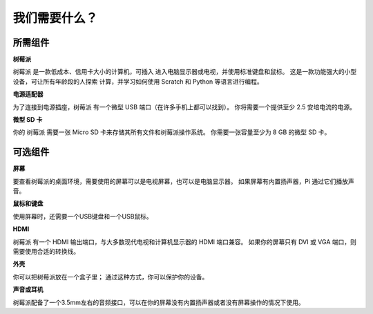 我们需要什么？
================

所需组件
-----------------------

**树莓派**

树莓派 是一款低成本、信用卡大小的计算机，可插入
进入电脑显示器或电视，并使用标准键盘和鼠标。
这是一款功能强大的小型设备，可让所有年龄段的人探索
计算，并学习如何使用 Scratch 和 Python 等语言进行编程。

.. image:: media/image10.jpeg


**电源适配器**

为了连接到电源插座，树莓派 有一个微型 USB 端口（在许多手机上都可以找到）。 你将需要一个提供至少 2.5 安培电流的电源。

**微型 SD 卡**

你的 树莓派 需要一张 Micro SD 卡来存储其所有文件和树莓派操作系统。 你需要一张容量至少为 8 GB 的微型 SD 卡。

可选组件
-------------------------

**屏幕**

要查看树莓派的桌面环境，需要使用的屏幕可以是电视屏幕，也可以是电脑显示器。 如果屏幕有内置扬声器，Pi 通过它们播放声音。

**鼠标和键盘**

使用屏幕时，还需要一个USB键盘和一个USB鼠标。

**HDMI**

树莓派 有一个 HDMI 输出端口，与大多数现代电视和计算机显示器的 HDMI 端口兼容。 如果你的屏幕只有 DVI 或 VGA 端口，则需要使用合适的转换线。

**外壳**

你可以把树莓派放在一个盒子里； 通过这种方式，你可以保护你的设备。

**声音或耳机**

树莓派配备了一个3.5mm左右的音频接口，可以在你的屏幕没有内置扬声器或者没有屏幕操作的情况下使用。